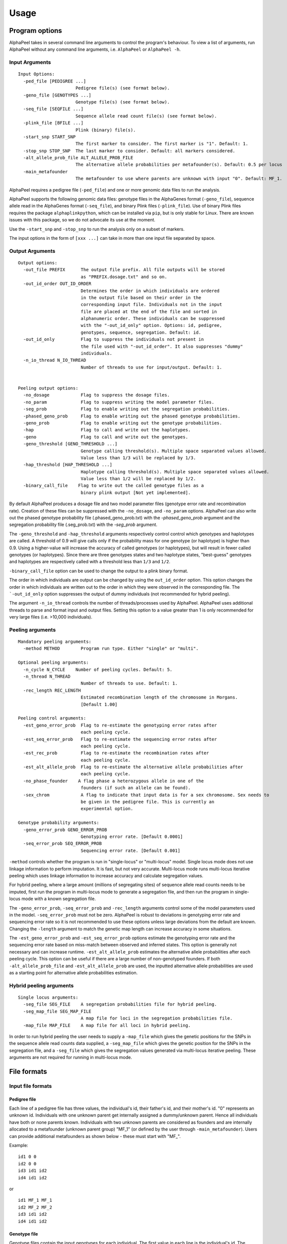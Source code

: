 -----
Usage
-----

===============
Program options
===============

|Software| takes in several command line arguments to control the program's behaviour. To view a list of arguments, run |Software| without any command line arguments, i.e. ``AlphaPeel`` or ``AlphaPeel -h``. 

Input Arguments
---------------

::

    Input Options:
      -ped_file [PEDIGREE ...]
                          Pedigree file(s) (see format below).
      -geno_file [GENOTYPES ...]
                          Genotype file(s) (see format below).
      -seq_file [SEQFILE ...]
                          Sequence allele read count file(s) (see format below).
      -plink_file [BFILE ...]
                          Plink (binary) file(s).
      -start_snp START_SNP
                          The first marker to consider. The first marker is "1". Default: 1.
      -stop_snp STOP_SNP  The last marker to consider. Default: all markers considered.
      -alt_allele_prob_file ALT_ALLELE_PROB_FILE
                          The alternative allele probabilities per metafounder(s). Default: 0.5 per locus
      -main_metafounder
                          The metafounder to use where parents are unknown with input "0". Default: MF_1.

|Software| requires a pedigree file (``-ped_file``) and one or more genomic data files to run the analysis.

|Software| supports the following genomic data files: genotype files in the AlphaGenes format (``-geno_file``), sequence allele read in the AlphaGenes format (``-seq_file``), and binary Plink files (``-plink_file``). Use of binary Plink files requires the package ``alphaplinkpython``, which  can be installed via ``pip``, but is only stable for Linux. There are known issues with this package, so we do not advocate its use at the moment.

Use the ``-start_snp`` and ``-stop_snp`` to run the analysis only on a subset of markers.

The input options in the form of ``[xxx ...]`` can take in more than one input file separated by space.

Output Arguments 
----------------

::

    Output options:
      -out_file PREFIX      The output file prefix. All file outputs will be stored
                            as "PREFIX.dosage.txt" and so on.
      -out_id_order OUT_ID_ORDER
                            Determines the order in which individuals are ordered
                            in the output file based on their order in the
                            corresponding input file. Individuals not in the input
                            file are placed at the end of the file and sorted in
                            alphanumeric order. These individuals can be suppressed
                            with the "-out_id_only" option. Options: id, pedigree,
                            genotypes, sequence, segregation. Default: id.
      -out_id_only          Flag to suppress the individuals not present in
                            the file used with "-out_id_order". It also suppresses "dummy"
                            individuals.
      -n_io_thread N_IO_THREAD
                            Number of threads to use for input/output. Default: 1.


    Peeling output options:
      -no_dosage            Flag to suppress the dosage files.
      -no_param             Flag to suppress writing the model parameter files.
      -seg_prob             Flag to enable writing out the segregation probabilities.
      -phased_geno_prob     Flag to enable writing out the phased genotype probabilities.
      -geno_prob            Flag to enable writing out the genotype probabilities.
      -hap                  Flag to call and write out the haplotypes.
      -geno                 Flag to call and write out the genotypes.
      -geno_threshold [GENO_THRESHOLD ...]
                            Genotype calling threshold(s). Multiple space separated values allowed.
                            Value less than 1/3 will be replaced by 1/3.
      -hap_threshold [HAP_THRESHOLD ...]
                            Haplotype calling threshold(s). Multiple space separated values allowed.
                            Value less than 1/2 will be replaced by 1/2.
      -binary_call_file    Flag to write out the called genotype files as a
                            binary plink output [Not yet implemented].

By default |Software| produces a dosage file and two model parameter files (genotype error rate and recombination rate). Creation of these files can be suppressed with the ``-no_dosage``, and ``-no_param`` options. |Software| can also write out the phased genotype probability file (.phased_geno_prob.txt) with the `-phased_geno_prob` argument and the segregation probability file (.seg_prob.txt) with the `-seg_prob` argument.

The ``-geno_threshold`` and ``-hap_threshold`` arguments respectively control control which genotypes and haplotypes are called. A threshold of 0.9 will give calls only if the probability mass for one genotype (or haplotype) is higher than 0.9. Using a higher-value will increase the accuracy of called genotypes (or haplotypes), but will result in fewer called genotypes (or haplotypes). Since there are three genotypes states and two haplotype states, "best-guess" genotypes and haplotypes are respectively called with a threshold less than ``1/3`` and ``1/2``.

``-binary_call_file`` option can be used to change the output to a plink binary format.

The order in which individuals are output can be changed by using the ``out_id_order`` option. This option changes the order in which individuals are written out to the order in which they were observed in the corresponding file. The ```-out_id_only`` option suppresses the output of dummy individuals (not recommended for hybrid peeling).

The argument ``-n_io_thread`` controls the number of threads/processes used by |Software|. |Software| uses additional threads to parse and format input and output files. Setting this option to a value greater than 1 is only recommended for very large files (i.e. >10,000 individuals).

Peeling arguments 
------------------

::

    Mandatory peeling arguments:
      -method METHOD        Program run type. Either "single" or "multi".
    
    Optional peeling arguments:
      -n_cycle N_CYCLE    Number of peeling cycles. Default: 5.
      -n_thread N_THREAD
                            Number of threads to use. Default: 1.
      -rec_length REC_LENGTH
                            Estimated recombination length of the chromosome in Morgans.
                            [Default 1.00]

    Peeling control arguments:
      -est_geno_error_prob  Flag to re-estimate the genotyping error rates after
                            each peeling cycle.
      -est_seq_error_prob   Flag to re-estimate the sequencing error rates after
                            each peeling cycle.
      -est_rec_prob         Flag to re-estimate the recombination rates after
                            each peeling cycle.
      -est_alt_allele_prob  Flag to re-estimate the alternative allele probabilities after
                            each peeling cycle.
      -no_phase_founder    A flag phase a heterozygous allele in one of the
                            founders (if such an allele can be found).
      -sex_chrom            A flag to indicate that input data is for a sex chromosome. Sex needs to
                            be given in the pedigree file. This is currently an
                            experimental option.

    Genotype probability arguments:
      -geno_error_prob GENO_ERROR_PROB
                            Genotyping error rate. [Default 0.0001]
      -seq_error_prob SEQ_ERROR_PROB
                            Sequencing error rate. [Default 0.001]

``-method`` controls whether the program is run in "single-locus" or "multi-locus" model. Single locus mode does not use linkage information to perform imputation. It is fast, but not very accurate. Multi-locus mode runs multi-locus iterative peeling which uses linkage information to increase accuracy and calculate segregation values.

For hybrid peeling, where a large amount (millions of segregating sites) of sequence allele read counts needs to be imputed, first run the program in multi-locus mode to generate a segregation file, and then run the program in single-locus mode with a known segregation file.

The ``-geno_error_prob``, ``-seq_error_prob`` and ``-rec_length`` arguments control some of the model parameters used in the model. ``-seq_error_prob`` must not be zero. |Software| is robust to deviations in genotyping error rate and sequencing error rate so it is not recommended to use these options unless large deviations from the default are known. Changing the ``-length`` argument to match the genetic map length can increase accuracy in some situations.

The ``-est_geno_error_prob`` and ``-est_seq_error_prob`` options estimate the genotyping error rate and the sequencing error rate based on miss-match between observed and inferred states. This option is generally not necessary and can increase runtime. ``-est_alt_allele_prob`` estimates the alternative allele probabilities after each peeling cycle. This option can be useful if there are a large number of non-genotyped founders. If both ``-alt_allele_prob_file`` and ``-est_alt_allele_prob`` are used, the inputted alternative allele probabilities are used as a starting point for alternative allele probabilities estimation.

Hybrid peeling arguments 
------------------------

::

    Single locus arguments:
      -seg_file SEG_FILE    A segregation probabilities file for hybrid peeling.
      -seg_map_file SEG_MAP_FILE
                            A map file for loci in the segregation probabilities file.
      -map_file MAP_FILE    A map file for all loci in hybrid peeling.

In order to run hybrid peeling the user needs to supply a ``-map_file`` which gives the genetic positions for the SNPs in the sequence allele read counts data supplied, a ``-seg_map_file`` which gives the genetic position for the SNPs in the segregation file, and a ``-seg_file`` which gives the segregation values generated via multi-locus iterative peeling. These arguments are not required for running in multi-locus mode.

============
File formats
============

Input file formats
------------------

Pedigree file
=============

Each line of a pedigree file has three values, the individual's id, their father's id, and their mother's id. "0" represents an unknown id. Individuals with one unknown parent get internally assigned a dummy/unknown parent. Hence all individuals have both or none parents known. Individuals with two unknown parents are considered as founders and are internally allocated to a metafounder (unknown parent group) "MF_1" (or defined by the user through ``-main_metafounder``). Users can provide additional metafounders as shown below - these must start with "MF_".

Example:

::

  id1 0 0
  id2 0 0
  id3 id1 id2
  id4 id1 id2

or

::

  id1 MF_1 MF_1
  id2 MF_2 MF_2
  id3 id1 id2
  id4 id1 id2

Genotype file 
=============

Genotype files contain the input genotypes for each individual. The first value in each line is the individual's id. The remaining values are the genotypes of the individual at each locus, either 0, 1, or 2 (or 9 if missing). The following examples gives the genotypes for four individuals genotyped on four markers each.

Example:

::

  id1 0 2 9 0 
  id2 1 1 1 1 
  id3 2 0 2 0 
  id4 0 2 1 0

Sequence allele read counts file
================================

The sequence allele read counts file has two lines for each individual. The first line gives the individual's id and read counts for the reference allele. The second line gives the individual's id and allele read counts for the alternative allele.

Example:

::

  id1 4 0 0 7 # Reference allele for id1
  id1 0 3 0 0 # Alternative allele for id1
  id2 1 3 4 3
  id2 1 1 6 2
  id3 0 3 0 1
  id3 5 0 2 0
  id4 2 0 6 7
  id4 0 7 7 0

Binary plink file
=================

Binary Plink files are supported using the package ``AlphaPlinkPython``. The pedigree supplied by the ``.fam`` file will be used if a pedigree file is not supplied. Otherwise, the pedigree file will be used and the ``.fam`` file will be ignored. 

Map file 
========

The map file gives the chromosome number, the marker name, and the base pair position for each marker in two columns. Only markers on one chromosome should be provided! 

Example:

::

  1 snp_a 12483939
  1 snp_b 192152913
  1 snp_c 65429279
  1 snp_d 107421759

Alternative Allele Probability File
===================================

The alternative allele probability file allows for user-defined population alternative allele probabilities. This file contains the metafounder group denoted MF_x, where x is by default "1" but see ``-main_metafounder``, followed by alternative allele probabilities for all the markers. In case of multiple metafounders, provide multiple rows in the file. The default starting alternative allele probabilities are 0.5 for each marker. If you don't have information for some markers, provide 0.5 for these in the file.

Example:

::

  MF_1 0.30 0.21 0.44 0.24

Or

::

  MF_1 0.30 0.21 0.44 0.24
  MF_2 0.40 0.34 0.25 0.40

Output file formats
-------------------

Phase file
==========

The phase file gives the phased haplotypes (either 0 or 1) for each individual in two lines. For individuals where we can determine the haplotype of origin, the first line will provide information on the paternal haplotype, and the second line will provide information on the maternal haplotype.

Example:

::

  id1 0 1 9 0 # Paternal haplotype
  id1 0 1 9 0 # Maternal haplotype
  id2 1 1 1 0
  id2 0 0 0 1
  id3 1 0 1 0
  id3 1 0 1 0 
  id4 0 1 0 0
  id4 0 1 1 0

Genotype probability file
=========================

The haplotype file (*.phased_geno_prob.txt*) provides the (phased) allele probabilities for each locus. There are four lines per individual containing the allele probability for the (aa, aA, Aa, AA) alleles where the paternal allele is listed first, and where *a* is the reference (or major) allele and *A* is the alternative (or minor) allele.

Example:

::

  id1    0.9998    0.0001    0.0001    1.0000
  id1    0.0000    0.4999    0.4999    0.0000
  id1    0.0000    0.4999    0.4999    0.0000
  id1    0.0001    0.0001    0.0001    0.0000
  id2    0.0000    1.0000    0.0000    1.0000
  id2    0.9601    0.0000    0.0455    0.0000
  id2    0.0399    0.0000    0.9545    0.0000
  id2    0.0000    0.0000    0.0000    0.0000
  id3    0.9998    0.0001    0.0001    1.0000
  id3    0.0000    0.4999    0.4999    0.0000
  id3    0.0000    0.4999    0.4999    0.0000
  id3    0.0001    0.0001    0.0001    0.0000
  id4    1.0000    1.0000    0.0000    1.0000
  id4    0.0000    0.0000    0.0000    0.0000
  id4    0.0000    0.0000    0.0000    0.0000
  id4    0.0000    0.0000    1.0000    0.0000

Dosage file
===========

The dosage file gives the expected allele dosage for the alternative (or minor) allele for each individual. The first value in each line is the individual ID. The remaining values are the allele dosages at each loci. These values will be between 0 and 2.

Example:

::

  1    0.0003    1.0000    1.0000    0.0001
  2    1.0000    0.0000    1.0000    0.0000
  3    0.0003    1.0000    1.0000    0.0001
  4    0.0000    0.0000    2.0000    0.0000

Segregation file
================

The segregation file gives the joint probability of each pattern of inheritance. There are four lines for each individual representing the probability of inheriting: 

  1. the grand **paternal** allele from the father and the grand **paternal** allele from the mother
  2. the grand **paternal** allele from the father and the grand **maternal** allele from the mother
  3. the grand **maternal** allele from the father and the grand **paternal** allele from the mother
  4. the grand **maternal** allele from the father and the grand **maternal** allele from the mother

Example:

::

  id1    1.0000    0.9288    0.9583    0.9834
  id1    0.0000    0.0149    0.0000    0.0000
  id1    0.0000    0.0554    0.0417    0.0166
  id1    0.0000    0.0009    0.0000    0.0000
  id2    0.9810    0.9842    1.0000    0.9971
  id2    0.0174    0.0158    0.0000    0.0013
  id2    0.0016    0.0000    0.0000    0.0016
  id2    0.0000    0.0000    0.0000    0.0000
  id3    0.0164    0.0149    0.0000    0.0065
  id3    0.9259    0.9288    0.9582    0.9769
  id3    0.0010    0.0009    0.0000    0.0001
  id3    0.0567    0.0554    0.0417    0.0165
  id4    0.0002    0.0000    0.0002    0.0004
  id4    0.0015    0.0000    0.0019    0.0041
  id4    0.1189    0.1179    0.1052    0.0834
  id4    0.8794    0.8821    0.8927    0.9122

Model parameter files
=====================

|Software| outputs three model parameter files, ``.alt_allele_prob.txt``, ``.seq_error_prob.txt``, ``.geno_error_prob.txt``, ``.rec_prob.txt``. These give the minor allele frequency, sequencing error rates, genotyping error rates and recombination rates used. All three files contain a single column with an entry for each marker.

Example ``.alt_allele_prob.txt`` file for four loci:

::

  0.468005
  0.195520
  0.733061
  0.145847


.. |Software| replace:: AlphaPeel
